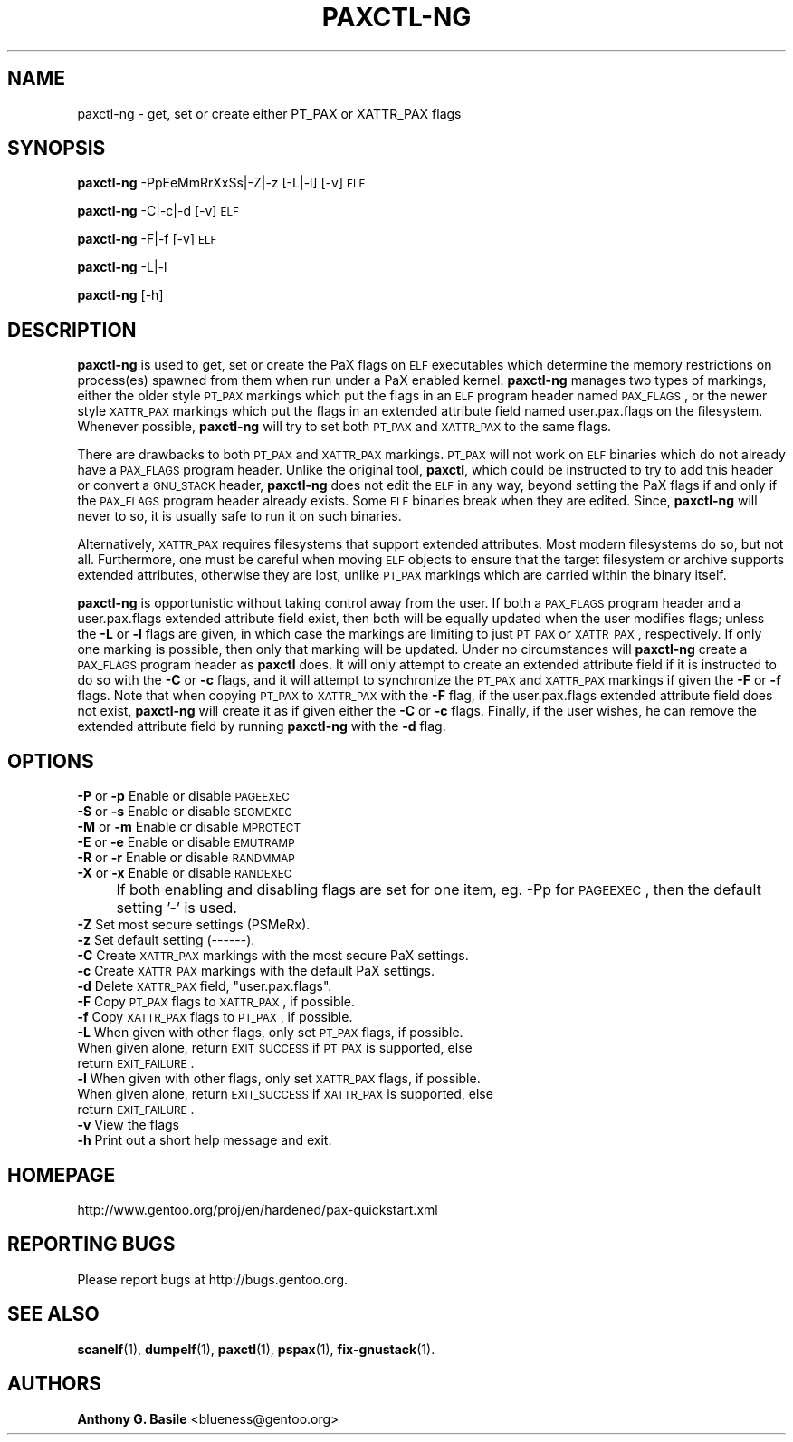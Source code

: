 .\" Automatically generated by Pod::Man 2.23 (Pod::Simple 3.14)
.\"
.\" Standard preamble:
.\" ========================================================================
.de Sp \" Vertical space (when we can't use .PP)
.if t .sp .5v
.if n .sp
..
.de Vb \" Begin verbatim text
.ft CW
.nf
.ne \\$1
..
.de Ve \" End verbatim text
.ft R
.fi
..
.\" Set up some character translations and predefined strings.  \*(-- will
.\" give an unbreakable dash, \*(PI will give pi, \*(L" will give a left
.\" double quote, and \*(R" will give a right double quote.  \*(C+ will
.\" give a nicer C++.  Capital omega is used to do unbreakable dashes and
.\" therefore won't be available.  \*(C` and \*(C' expand to `' in nroff,
.\" nothing in troff, for use with C<>.
.tr \(*W-
.ds C+ C\v'-.1v'\h'-1p'\s-2+\h'-1p'+\s0\v'.1v'\h'-1p'
.ie n \{\
.    ds -- \(*W-
.    ds PI pi
.    if (\n(.H=4u)&(1m=24u) .ds -- \(*W\h'-12u'\(*W\h'-12u'-\" diablo 10 pitch
.    if (\n(.H=4u)&(1m=20u) .ds -- \(*W\h'-12u'\(*W\h'-8u'-\"  diablo 12 pitch
.    ds L" ""
.    ds R" ""
.    ds C` ""
.    ds C' ""
'br\}
.el\{\
.    ds -- \|\(em\|
.    ds PI \(*p
.    ds L" ``
.    ds R" ''
'br\}
.\"
.\" Escape single quotes in literal strings from groff's Unicode transform.
.ie \n(.g .ds Aq \(aq
.el       .ds Aq '
.\"
.\" If the F register is turned on, we'll generate index entries on stderr for
.\" titles (.TH), headers (.SH), subsections (.SS), items (.Ip), and index
.\" entries marked with X<> in POD.  Of course, you'll have to process the
.\" output yourself in some meaningful fashion.
.ie \nF \{\
.    de IX
.    tm Index:\\$1\t\\n%\t"\\$2"
..
.    nr % 0
.    rr F
.\}
.el \{\
.    de IX
..
.\}
.\"
.\" Accent mark definitions (@(#)ms.acc 1.5 88/02/08 SMI; from UCB 4.2).
.\" Fear.  Run.  Save yourself.  No user-serviceable parts.
.    \" fudge factors for nroff and troff
.if n \{\
.    ds #H 0
.    ds #V .8m
.    ds #F .3m
.    ds #[ \f1
.    ds #] \fP
.\}
.if t \{\
.    ds #H ((1u-(\\\\n(.fu%2u))*.13m)
.    ds #V .6m
.    ds #F 0
.    ds #[ \&
.    ds #] \&
.\}
.    \" simple accents for nroff and troff
.if n \{\
.    ds ' \&
.    ds ` \&
.    ds ^ \&
.    ds , \&
.    ds ~ ~
.    ds /
.\}
.if t \{\
.    ds ' \\k:\h'-(\\n(.wu*8/10-\*(#H)'\'\h"|\\n:u"
.    ds ` \\k:\h'-(\\n(.wu*8/10-\*(#H)'\`\h'|\\n:u'
.    ds ^ \\k:\h'-(\\n(.wu*10/11-\*(#H)'^\h'|\\n:u'
.    ds , \\k:\h'-(\\n(.wu*8/10)',\h'|\\n:u'
.    ds ~ \\k:\h'-(\\n(.wu-\*(#H-.1m)'~\h'|\\n:u'
.    ds / \\k:\h'-(\\n(.wu*8/10-\*(#H)'\z\(sl\h'|\\n:u'
.\}
.    \" troff and (daisy-wheel) nroff accents
.ds : \\k:\h'-(\\n(.wu*8/10-\*(#H+.1m+\*(#F)'\v'-\*(#V'\z.\h'.2m+\*(#F'.\h'|\\n:u'\v'\*(#V'
.ds 8 \h'\*(#H'\(*b\h'-\*(#H'
.ds o \\k:\h'-(\\n(.wu+\w'\(de'u-\*(#H)/2u'\v'-.3n'\*(#[\z\(de\v'.3n'\h'|\\n:u'\*(#]
.ds d- \h'\*(#H'\(pd\h'-\w'~'u'\v'-.25m'\f2\(hy\fP\v'.25m'\h'-\*(#H'
.ds D- D\\k:\h'-\w'D'u'\v'-.11m'\z\(hy\v'.11m'\h'|\\n:u'
.ds th \*(#[\v'.3m'\s+1I\s-1\v'-.3m'\h'-(\w'I'u*2/3)'\s-1o\s+1\*(#]
.ds Th \*(#[\s+2I\s-2\h'-\w'I'u*3/5'\v'-.3m'o\v'.3m'\*(#]
.ds ae a\h'-(\w'a'u*4/10)'e
.ds Ae A\h'-(\w'A'u*4/10)'E
.    \" corrections for vroff
.if v .ds ~ \\k:\h'-(\\n(.wu*9/10-\*(#H)'\s-2\u~\d\s+2\h'|\\n:u'
.if v .ds ^ \\k:\h'-(\\n(.wu*10/11-\*(#H)'\v'-.4m'^\v'.4m'\h'|\\n:u'
.    \" for low resolution devices (crt and lpr)
.if \n(.H>23 .if \n(.V>19 \
\{\
.    ds : e
.    ds 8 ss
.    ds o a
.    ds d- d\h'-1'\(ga
.    ds D- D\h'-1'\(hy
.    ds th \o'bp'
.    ds Th \o'LP'
.    ds ae ae
.    ds Ae AE
.\}
.rm #[ #] #H #V #F C
.\" ========================================================================
.\"
.IX Title "PAXCTL-NG 1"
.TH PAXCTL-NG 1 "2011-08-18" "elfix 0.3" "Documentation for elfix"
.\" For nroff, turn off justification.  Always turn off hyphenation; it makes
.\" way too many mistakes in technical documents.
.if n .ad l
.nh
.SH "NAME"
paxctl\-ng \- get, set or create either PT_PAX or XATTR_PAX flags
.SH "SYNOPSIS"
.IX Header "SYNOPSIS"
\&\fBpaxctl-ng\fR \-PpEeMmRrXxSs|\-Z|\-z [\-L|\-l] [\-v] \s-1ELF\s0
.PP
\&\fBpaxctl-ng\fR \-C|\-c|\-d [\-v] \s-1ELF\s0
.PP
\&\fBpaxctl-ng\fR \-F|\-f [\-v] \s-1ELF\s0
.PP
\&\fBpaxctl-ng\fR \-L|\-l
.PP
\&\fBpaxctl-ng\fR [\-h]
.SH "DESCRIPTION"
.IX Header "DESCRIPTION"
\&\fBpaxctl-ng\fR is used to get, set or create the PaX flags on \s-1ELF\s0 executables which
determine the memory restrictions on process(es) spawned from them when run under
a PaX enabled kernel.  \fBpaxctl-ng\fR manages two types of markings, either the older
style \s-1PT_PAX\s0 markings which put the flags in an \s-1ELF\s0 program header named \s-1PAX_FLAGS\s0,
or the newer style \s-1XATTR_PAX\s0 markings which put the flags in an extended attribute
field named user.pax.flags on the filesystem.  Whenever possible, \fBpaxctl-ng\fR
will try to set both \s-1PT_PAX\s0 and \s-1XATTR_PAX\s0 to the same flags.
.PP
There are drawbacks to both \s-1PT_PAX\s0 and \s-1XATTR_PAX\s0 markings.  \s-1PT_PAX\s0 will not work on
\&\s-1ELF\s0 binaries which do not already have a \s-1PAX_FLAGS\s0 program header.  Unlike the original
tool, \fBpaxctl\fR, which could be instructed to try to add this header or convert a
\&\s-1GNU_STACK\s0 header, \fBpaxctl-ng\fR does not edit the \s-1ELF\s0 in any way, beyond setting the
PaX flags if and only if the \s-1PAX_FLAGS\s0 program header already exists.  Some \s-1ELF\s0 binaries
break when they are edited.  Since, \fBpaxctl-ng\fR will never to so, it is usually safe
to run it on such binaries.
.PP
Alternatively, \s-1XATTR_PAX\s0 requires filesystems that support extended attributes.
Most modern filesystems do so, but not all.  Furthermore, one must be careful when
moving \s-1ELF\s0 objects to ensure that the target filesystem or archive supports
extended attributes, otherwise they are lost, unlike \s-1PT_PAX\s0 markings which
are carried within the binary itself.
.PP
\&\fBpaxctl-ng\fR is opportunistic without taking control away from the user.  If both
a \s-1PAX_FLAGS\s0 program header and a user.pax.flags extended attribute field exist, then
both will be equally updated when the user modifies flags; unless the \fB\-L\fR or \fB\-l\fR
flags are given, in which case the markings are limiting to just \s-1PT_PAX\s0 or \s-1XATTR_PAX\s0,
respectively.  If only one marking is possible, then only that marking will be updated.
Under no circumstances will \fBpaxctl-ng\fR create a \s-1PAX_FLAGS\s0 program header as \fBpaxctl\fR
does.  It will only attempt to create an extended attribute field if it is instructed
to do so with the \fB\-C\fR or \fB\-c\fR flags, and it will attempt to synchronize the \s-1PT_PAX\s0
and \s-1XATTR_PAX\s0 markings if given the \fB\-F\fR or \fB\-f\fR flags.  Note that when copying \s-1PT_PAX\s0
to \s-1XATTR_PAX\s0 with the \fB\-F\fR flag, if the user.pax.flags extended attribute field does
not exist, \fBpaxctl-ng\fR will create it as if given either the \fB\-C\fR or \fB\-c\fR flags.
Finally, if the user wishes, he can remove the extended attribute field by running
\&\fBpaxctl-ng\fR with the \fB\-d\fR flag.
.SH "OPTIONS"
.IX Header "OPTIONS"
.IP "\fB\-P\fR or \fB\-p\fR   Enable or disable \s-1PAGEEXEC\s0" 4
.IX Item "-P or -p   Enable or disable PAGEEXEC"
.PD 0
.IP "\fB\-S\fR or \fB\-s\fR   Enable or disable \s-1SEGMEXEC\s0" 4
.IX Item "-S or -s   Enable or disable SEGMEXEC"
.IP "\fB\-M\fR or \fB\-m\fR   Enable or disable \s-1MPROTECT\s0" 4
.IX Item "-M or -m   Enable or disable MPROTECT"
.IP "\fB\-E\fR or \fB\-e\fR   Enable or disable \s-1EMUTRAMP\s0" 4
.IX Item "-E or -e   Enable or disable EMUTRAMP"
.IP "\fB\-R\fR or \fB\-r\fR   Enable or disable \s-1RANDMMAP\s0" 4
.IX Item "-R or -r   Enable or disable RANDMMAP"
.IP "\fB\-X\fR or \fB\-x\fR   Enable or disable \s-1RANDEXEC\s0" 4
.IX Item "-X or -x   Enable or disable RANDEXEC"
.IP "" 4
.PD
If both enabling and disabling flags are set for one item, 
eg. \-Pp for \s-1PAGEEXEC\s0, then the default setting '\-' is used.
.IP "\fB\-Z\fR Set most secure settings (PSMeRx)." 4
.IX Item "-Z Set most secure settings (PSMeRx)."
.PD 0
.IP "\fB\-z\fR Set default setting (\-\-\-\-\-\-)." 4
.IX Item "-z Set default setting (------)."
.IP "\fB\-C\fR Create \s-1XATTR_PAX\s0 markings with the most secure PaX settings." 4
.IX Item "-C Create XATTR_PAX markings with the most secure PaX settings."
.IP "\fB\-c\fR Create \s-1XATTR_PAX\s0 markings with the default PaX settings." 4
.IX Item "-c Create XATTR_PAX markings with the default PaX settings."
.ie n .IP "\fB\-d\fR Delete \s-1XATTR_PAX\s0 field, ""user.pax.flags""." 4
.el .IP "\fB\-d\fR Delete \s-1XATTR_PAX\s0 field, ``user.pax.flags''." 4
.IX Item "-d Delete XATTR_PAX field, user.pax.flags."
.IP "\fB\-F\fR Copy \s-1PT_PAX\s0 flags to \s-1XATTR_PAX\s0, if possible." 4
.IX Item "-F Copy PT_PAX flags to XATTR_PAX, if possible."
.IP "\fB\-f\fR Copy \s-1XATTR_PAX\s0 flags to \s-1PT_PAX\s0, if possible." 4
.IX Item "-f Copy XATTR_PAX flags to PT_PAX, if possible."
.IP "\fB\-L\fR When given with other flags, only set \s-1PT_PAX\s0 flags, if possible.  When given alone, return \s-1EXIT_SUCCESS\s0 if \s-1PT_PAX\s0 is supported, else return \s-1EXIT_FAILURE\s0." 4
.IX Item "-L When given with other flags, only set PT_PAX flags, if possible.  When given alone, return EXIT_SUCCESS if PT_PAX is supported, else return EXIT_FAILURE."
.IP "\fB\-l\fR When given with other flags, only set \s-1XATTR_PAX\s0 flags, if possible.  When given alone, return \s-1EXIT_SUCCESS\s0 if \s-1XATTR_PAX\s0 is supported, else return \s-1EXIT_FAILURE\s0." 4
.IX Item "-l When given with other flags, only set XATTR_PAX flags, if possible.  When given alone, return EXIT_SUCCESS if XATTR_PAX is supported, else return EXIT_FAILURE."
.IP "\fB\-v\fR View the flags" 4
.IX Item "-v View the flags"
.IP "\fB\-h\fR Print out a short help message and exit." 4
.IX Item "-h Print out a short help message and exit."
.PD
.SH "HOMEPAGE"
.IX Header "HOMEPAGE"
http://www.gentoo.org/proj/en/hardened/pax\-quickstart.xml
.SH "REPORTING BUGS"
.IX Header "REPORTING BUGS"
Please report bugs at http://bugs.gentoo.org.
.SH "SEE ALSO"
.IX Header "SEE ALSO"
\&\fBscanelf\fR(1), \fBdumpelf\fR(1), \fBpaxctl\fR(1), \fBpspax\fR(1), \fBfix-gnustack\fR(1).
.SH "AUTHORS"
.IX Header "AUTHORS"
\&\fBAnthony G. Basile\fR <blueness@gentoo.org>
